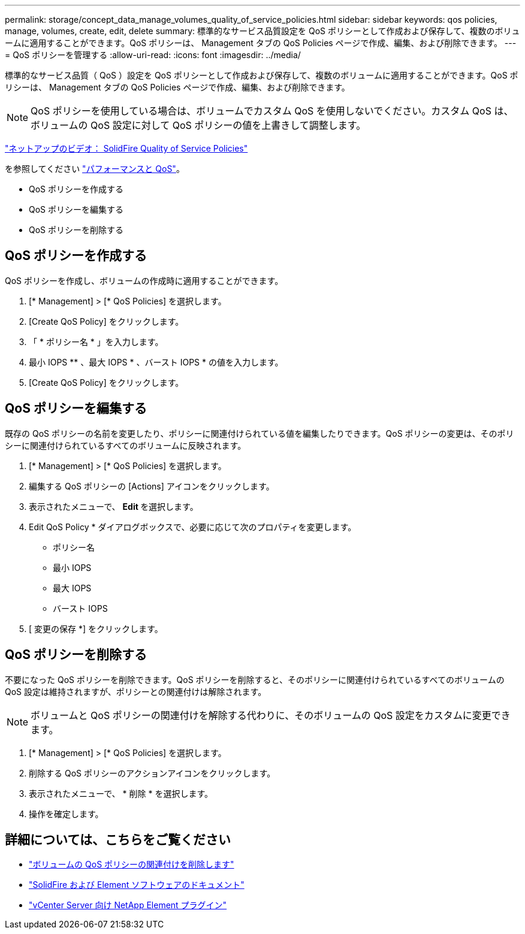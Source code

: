 ---
permalink: storage/concept_data_manage_volumes_quality_of_service_policies.html 
sidebar: sidebar 
keywords: qos policies, manage, volumes, create, edit, delete 
summary: 標準的なサービス品質設定を QoS ポリシーとして作成および保存して、複数のボリュームに適用することができます。QoS ポリシーは、 Management タブの QoS Policies ページで作成、編集、および削除できます。 
---
= QoS ポリシーを管理する
:allow-uri-read: 
:icons: font
:imagesdir: ../media/


[role="lead"]
標準的なサービス品質（ QoS ）設定を QoS ポリシーとして作成および保存して、複数のボリュームに適用することができます。QoS ポリシーは、 Management タブの QoS Policies ページで作成、編集、および削除できます。


NOTE: QoS ポリシーを使用している場合は、ボリュームでカスタム QoS を使用しないでください。カスタム QoS は、ボリュームの QoS 設定に対して QoS ポリシーの値を上書きして調整します。

https://www.youtube.com/embed/q9VCBRDtrnI?rel=0["ネットアップのビデオ： SolidFire Quality of Service Policies"]

を参照してください link:../concepts/concept_data_manage_volumes_solidfire_quality_of_service.html["パフォーマンスと QoS"]。

* QoS ポリシーを作成する
* QoS ポリシーを編集する
* QoS ポリシーを削除する




== QoS ポリシーを作成する

QoS ポリシーを作成し、ボリュームの作成時に適用することができます。

. [* Management] > [* QoS Policies] を選択します。
. [Create QoS Policy] をクリックします。
. 「 * ポリシー名 * 」を入力します。
. 最小 IOPS ** 、最大 IOPS * 、バースト IOPS * の値を入力します。
. [Create QoS Policy] をクリックします。




== QoS ポリシーを編集する

既存の QoS ポリシーの名前を変更したり、ポリシーに関連付けられている値を編集したりできます。QoS ポリシーの変更は、そのポリシーに関連付けられているすべてのボリュームに反映されます。

. [* Management] > [* QoS Policies] を選択します。
. 編集する QoS ポリシーの [Actions] アイコンをクリックします。
. 表示されたメニューで、 ** Edit ** を選択します。
. Edit QoS Policy * ダイアログボックスで、必要に応じて次のプロパティを変更します。
+
** ポリシー名
** 最小 IOPS
** 最大 IOPS
** バースト IOPS


. [ 変更の保存 *] をクリックします。




== QoS ポリシーを削除する

不要になった QoS ポリシーを削除できます。QoS ポリシーを削除すると、そのポリシーに関連付けられているすべてのボリュームの QoS 設定は維持されますが、ポリシーとの関連付けは解除されます。


NOTE: ボリュームと QoS ポリシーの関連付けを解除する代わりに、そのボリュームの QoS 設定をカスタムに変更できます。

. [* Management] > [* QoS Policies] を選択します。
. 削除する QoS ポリシーのアクションアイコンをクリックします。
. 表示されたメニューで、 * 削除 * を選択します。
. 操作を確定します。




== 詳細については、こちらをご覧ください

* link:task_data_manage_volumes_remove_a_qos_policy_association_of_a_volume.html["ボリュームの QoS ポリシーの関連付けを削除します"]
* https://docs.netapp.com/us-en/element-software/index.html["SolidFire および Element ソフトウェアのドキュメント"]
* https://docs.netapp.com/us-en/vcp/index.html["vCenter Server 向け NetApp Element プラグイン"^]

